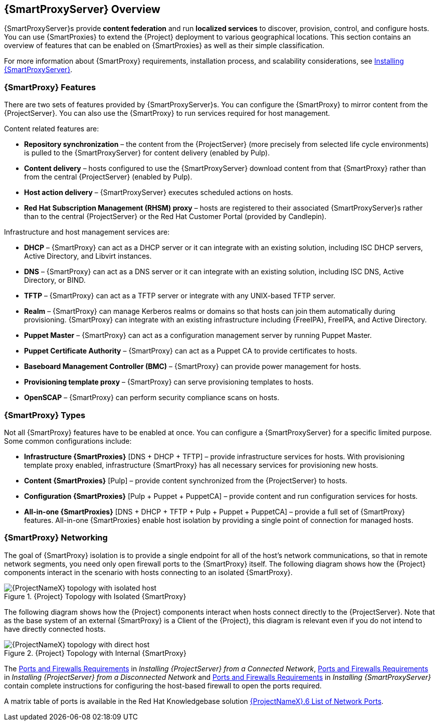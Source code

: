 [[chap-Documentation-Architecture_Guide-Capsule_Server_Overview]]
== {SmartProxyServer} Overview

{SmartProxyServer}s provide *content federation* and run *localized services* to discover, provision, control, and configure hosts. You can use {SmartProxies} to extend the {Project} deployment to various geographical locations. This section contains an overview of features that can be enabled on {SmartProxies} as well as their simple classification.

For more information about {SmartProxy} requirements, installation process, and scalability considerations, see link:{BaseURL}installing_capsule_server/[Installing {SmartProxyServer}].

[[sect-Documentation-Architecture_Guide-Capsule_Features]]
=== {SmartProxy} Features

There are two sets of features provided by {SmartProxyServer}s. You can configure the {SmartProxy} to mirror content from the {ProjectServer}. You can also use the {SmartProxy} to run services required for host management.

Content related features are:


* *Repository synchronization* – the content from the {ProjectServer} (more precisely from selected life cycle environments) is pulled to the {SmartProxyServer} for content delivery (enabled by Pulp).

* *Content delivery* – hosts configured to use the {SmartProxyServer} download content from that {SmartProxy} rather than from the central {ProjectServer} (enabled by Pulp).

* *Host action delivery* – {SmartProxyServer} executes scheduled actions on hosts.

* *Red Hat Subscription Management (RHSM) proxy* – hosts are registered to their associated {SmartProxyServer}s rather than to the central {ProjectServer} or the Red{nbsp}Hat Customer Portal (provided by Candlepin).

Infrastructure and host management services are:


* *DHCP* – {SmartProxy} can act as a DHCP server or it can integrate with an existing solution, including ISC DHCP servers, Active Directory, and Libvirt instances.

* *DNS* – {SmartProxy} can act as a DNS server or it can integrate with an existing solution, including ISC DNS, Active Directory, or BIND.

* *TFTP* – {SmartProxy} can act as a TFTP server or integrate with any UNIX-based TFTP server.

* *Realm* – {SmartProxy} can manage Kerberos realms or domains so that hosts can join them automatically during provisioning. {SmartProxy} can integrate with an existing infrastructure including {FreeIPA}, FreeIPA, and Active Directory.

* *Puppet Master* – {SmartProxy} can act as a configuration management server by running Puppet Master.

* *Puppet Certificate Authority* – {SmartProxy} can act as a Puppet CA to provide certificates to hosts.

* *Baseboard Management Controller (BMC)* – {SmartProxy} can provide power management for hosts.

* *Provisioning template proxy* – {SmartProxy} can serve provisioning templates to hosts.

* *OpenSCAP* – {SmartProxy} can perform security compliance scans on hosts.

[[sect-Documentation-Architecture_Guide-Capsule_Types]]
=== {SmartProxy} Types

Not all {SmartProxy} features have to be enabled at once. You can configure a {SmartProxyServer} for a specific limited purpose. Some common configurations include:


* *Infrastructure {SmartProxies}* [DNS + DHCP + TFTP] – provide infrastructure services for hosts. With provisioning template proxy enabled, infrastructure {SmartProxy} has all necessary services for provisioning new hosts.

* *Content {SmartProxies}* [Pulp] – provide content synchronized from the {ProjectServer} to hosts.

* *Configuration {SmartProxies}* [Pulp + Puppet + PuppetCA] – provide content and run configuration services for hosts.

* *All-in-one {SmartProxies}* [DNS + DHCP + TFTP + Pulp + Puppet + PuppetCA] – provide a full set of {SmartProxy} features. All-in-one {SmartProxies} enable host isolation by providing a single point of connection for managed hosts.

[[sect-Documentation-Architecture_Guide-Capsule_Networking]]
=== {SmartProxy} Networking

The goal of {SmartProxy} isolation is to provide a single endpoint for all of the host's network communications, so that in remote network segments, you need only open firewall ports to the {SmartProxy} itself. The following diagram shows how the {Project} components interact in the scenario with hosts connecting to an isolated {SmartProxy}.

[[figu-Satellite_Topology_with_Isolated_Capsule]]
.{Project} Topology with Isolated {SmartProxy}

image::satellite_6_topology_isolated.png[{ProjectNameX} topology with isolated host]


The following diagram shows how the {Project} components interact when hosts connect directly to the {ProjectServer}. Note that as the base system of an external {SmartProxy} is a Client of the {Project}, this diagram is relevant even if you do not intend to have directly connected hosts.

[[figu-Satellite_Topology_with_Internal_Capsule]]
.{Project} Topology with Internal {SmartProxy}

image::satellite_6_topology_direct.png[{ProjectNameX} topology with direct host]

The link:{BaseURL}installing_satellite_server_from_a_connected_network/preparing-environment-for-satellite-installation#satellite-ports-and-firewalls-requirements_satellite[Ports and Firewalls Requirements] in _Installing {ProjectServer} from a Connected Network_, link:{BaseURL}installing_satellite_server_from_a_disconnected_network/preparing-environment-for-satellite-installation#satellite-ports-and-firewalls-requirements_satellite[Ports and Firewalls Requirements] in _Installing {ProjectServer} from a Disconnected Network_ and link:{BaseURL}installing_capsule_server/preparing-environment-for-capsule-installation#ports-and-firewalls-requirements_capsule[Ports and Firewalls Requirements] in _Installing {SmartProxyServer}_ contain complete instructions for configuring the host-based firewall to open the ports required. 

A matrix table of ports is available in the Red{nbsp}Hat Knowledgebase solution https://access.redhat.com/solutions/4527661[{ProjectNameX}.6 List of Network Ports].

